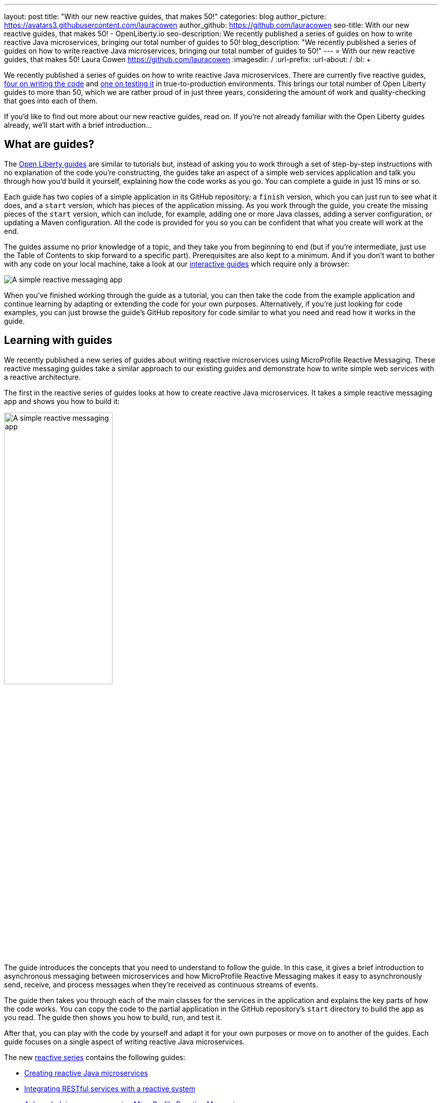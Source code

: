 ---
layout: post
title: "With our new reactive guides, that makes 50!"
categories: blog
author_picture: https://avatars3.githubusercontent.com/lauracowen
author_github: https://github.com/lauracowen
seo-title: With our new reactive guides, that makes 50! - OpenLiberty.io
seo-description: We recently published a series of guides on how to write reactive Java microservices, bringing our total number of guides to 50!
blog_description: "We recently published a series of guides on how to write reactive Java microservices, bringing our total number of guides to 50!"
---
= With our new reactive guides, that makes 50!
Laura Cowen <https://github.com/lauracowen>
:imagesdir: /
:url-prefix:
:url-about: /
:bl: pass:[ +]

We recently published a series of guides on how to write reactive Java microservices. There are currently five reactive guides, link:{url-prefix}/guides/#reactive_service[four on writing the code] and link:{url-prefix}/guides/reactive-service-testing.html[one on testing it] in true-to-production environments. This brings our total number of Open Liberty guides to more than 50, which we are rather proud of in just three years, considering the amount of work and quality-checking that goes into each of them.

If you'd like to find out more about our new reactive guides, read on. If you're not already familiar with the Open Liberty guides already, we'll start with a brief introduction...

== What are guides?

The link:{url-prefix}/guides/[Open Liberty guides] are similar to tutorials but, instead of asking you to work through a set of step-by-step instructions with no explanation of the code you're constructing, the guides take an aspect of a simple web services application and talk you through how you'd build it yourself, explaining how the code works as you go. You can complete a guide in just 15 mins or so.

Each guide has two copies of a simple application in its GitHub repository: a `finish` version, which you can just run to see what it does, and a `start` version, which has pieces of the application missing. As you work through the guide, you create the missing pieces of the `start` version, which can include, for example, adding one or more Java classes, adding a server configuration, or updating a Maven configuration. All the code is provided for you so you can be confident that what you create will work at the end.

The guides assume no prior knowledge of a topic, and they take you from beginning to end (but if you're intermediate, just use the Table of Contents to skip forward to a specific part). Prerequisites are also kept to a minimum. And if you don't want to bother with any code on your local machine, take a look at our link:{url-prefix}/guides/?search=interactive&key=tag[interactive guides] which require only a browser:

[.img_border_light]
image::img/blog/interactive-guides.png[A simple reactive messaging app,align="center"]

When you've finished working through the guide as a tutorial, you can then take the code from the example application and continue learning by adapting or extending the code for your own purposes. Alternatively, if you're just looking for code examples, you can just browse the guide's GitHub repository for code similar to what you need and read how it works in the guide.

== Learning with guides

We recently published a new series of guides about writing reactive microservices using MicroProfile Reactive Messaging. These reactive messaging guides take a similar approach to our existing guides and demonstrate how to write simple web services with a reactive architecture.

The first in the reactive series of guides looks at how to create reactive Java microservices. It takes a simple reactive messaging app and shows you how to build it:

[.img_border_light]
image::img/blog/reactive-messaging-system-inventory.png[A simple reactive messaging app,width=50%,align="center"]

The guide introduces the concepts that you need to understand to follow the guide. In this case, it gives a brief introduction to asynchronous messaging between microservices and how MicroProfile Reactive Messaging makes it easy to asynchronously send, receive, and process messages when they're received as continuous streams of events.

The guide then takes you through each of the main classes for the services in the application and explains the key parts of how the code works. You can copy the code to the partial application in the GitHub repository's `start` directory to build the app as you read. The guide then shows you how to build, run, and test it.

After that, you can play with the code by yourself and adapt it for your own purposes or move on to another of the guides. Each guide focuses on a single aspect of writing reactive Java microservices.

The new link:{url-prefix}/guides/#reactive_service[reactive series] contains the following guides:

- link:{url-prefix}/guides/microprofile-reactive-messaging.html[Creating reactive Java microservices]
- link:{url-prefix}/guides/microprofile-reactive-messaging-rest-integration.html[Integrating RESTful services with a reactive system]
- link:{url-prefix}/guides/microprofile-reactive-messaging-acknowledgment.html[Acknowledging messages using MicroProfile Reactive Messaging]
- link:{url-prefix}/guides/reactive-rest-client.html[Consuming RESTful services using the reactive JAX-RS client]
- link:{url-prefix}/guides/reactive-service-testing.html[Testing reactive Java microservices]

== Learning to write cloud-native Java microservices

The new reactive guides are just the latest of more than 50 developer guides that we've published on the Open Liberty website over the past three years. Many of the guides cover topics relating to how to develop cloud-native Java applications, in particular using link:https://microprofile.io/[Eclipse MicroProfile] technologies, including:

- link:{url-prefix}/guides/rest-intro.html[Creating a RESTful web service] using JAX-RS and JSON-B.
- link:{url-prefix}/guides/microprofile-rest-client.html[Consuming a RESTful web service] using MicroProfile Rest Client.
- link:{url-prefix}/guides/microprofile-openapi.html[Documenting RESTful APIs] using MicroProfile OpenAPI.
- link:{url-prefix}/guides/microprofile-config.html[Configuring microservices] using MicroProfile Config.
- link:{url-prefix}/guides/microprofile-fallback.html[Building fault-tolerant microservices with the @Fallback annotation] using MicroProfile Fault Tolerance.
- link:{url-prefix}/guides/microprofile-metrics.html[Providing metrics from a microservices] using MicroProfile Metrics.
- link:{url-prefix}/guides/microprofile-opentracing-jaeger.html[Enabling distributed tracing in microservices with Jaeger].
- link:{url-prefix}/guides/microprofile-jwt.html[Securing microservices with JSON Web Tokens] using MicroProfile JWT.
{bl}
{bl}

There is also a selection of link:{url-prefix}/guides/?search=interactive&key=tag[interactive MicroProfile guides] which are all browser-based and focus on explaining the concepts in an interactive way, including:

- link:{url-prefix}/guides/microprofile-config-intro.html[Separating configuration from code in microservices] using MicroProfile Config.
- link:{url-prefix}/guides/circuit-breaker.html[Preventing repeated failed calls to microservices] using MicroProfile Fault Tolerance's Circuitbreaker and Fallback policies.
{bl}
{bl}

Beyond MicroProfile, there are guides on complementary technologies for writing cloud-native Java applications using established Jakarta EE technologies, including:

- link:{url-prefix}/guides/security-intro.html[Securing a web application] using Jakarta EE Security.
- link:{url-prefix}/guides/jpa-intro.html[Accessing and persisting data in microservices using JPA].
{bl}
{bl}

The guides cover the whole developer lifecycle including building an application with link:{url-prefix}/guides/maven-intro.html[Maven] or link:{url-prefix}/guides/gradle-intro.html[Gradle], link:{url-prefix}/guides/microshed-testing.html[testing the application], link:{url-prefix}/guides/containerize.html[containerizing the application], and then deploying the application to one of several commercial cloud platforms, including link:{url-prefix}/guides/cloud-ibm.html[IBM Cloud], link:{url-prefix}/guides/cloud-openshift.html[Red Hat OpenShift], and link:{url-prefix}/guides/cloud-azure.html[Microsoft Azure].

== Will there be more new guides?

Our guides have been really well-received so we're not stopping at 50. We have a https://github.com/OpenLiberty/guides-common/projects/1[large backlog of proposed guides], some of which we're already working on and are nearly ready to publish, on topics such as using the Open Liberty Operator, securing applications with OpenID Connect, and accessing data in MongoDB.

== Get involved

You're welcome to propose new guides by link:https://github.com/OpenLiberty/guides-common/projects/1[raising an issue and writing an outline for consideration]. Especially let us know if you can contribute in some way once the guide has been accepted, whether that's by writing the guide, writing some code, or both.

If you see any errors in our existing guides, feel free to raise an issue against that guide's GitHub repository (each guide has its own repository, which you can find in the guide text) or to create a PR to fix it.

In the meantime though, grab a hot drink and link:{url-prefix}/guides/[browse our 50+ guides]. To stay up to date with our new guides, follow us on link:https://twitter.com/openlibertyio[Twitter] or bookmark link:{url-prefix}/guides/?search=new&key=tag[new guides].